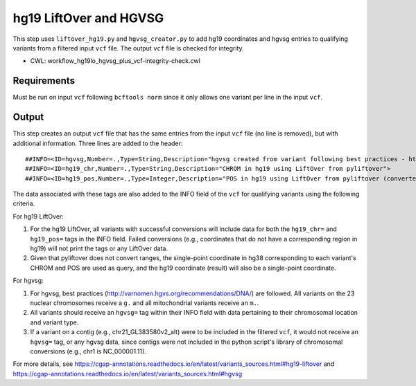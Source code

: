 =======================
hg19 LiftOver and HGVSG
=======================

This step uses ``liftover_hg19.py`` and ``hgvsg_creator.py`` to add hg19 coordinates and hgvsg entries to qualifying variants from a filtered input ``vcf`` file. The output ``vcf`` file is checked for integrity.

* CWL: workflow_hg19lo_hgvsg_plus_vcf-integrity-check.cwl


Requirements
++++++++++++

Must be run on input ``vcf`` following ``bcftools norm`` since it only allows one variant per line in the input ``vcf``.


Output
++++++

This step creates an output ``vcf`` file that has the same entries from the input ``vcf`` file (no line is removed), but with additional information. Three lines are added to the header:

::

  ##INFO=<ID=hgvsg,Number=.,Type=String,Description="hgvsg created from variant following best practices - http://varnomen.hgvs.org/recommendations/DNA/">
  ##INFO=<ID=hg19_chr,Number=.,Type=String,Description="CHROM in hg19 using LiftOver from pyliftover">
  ##INFO=<ID=hg19_pos,Number=.,Type=Integer,Description="POS in hg19 using LiftOver from pyliftover (converted back to 1-based)">

The data associated with these tags are also added to the INFO field of the ``vcf`` for qualifying variants using the following criteria.

For hg19 LiftOver:

1. For the hg19 LiftOver, all variants with successful conversions will include data for both the ``hg19_chr=`` and ``hg19_pos=`` tags in the INFO field. Failed conversions (e.g., coordinates that do not have a corresponding region in hg19) will not print the tags or any LiftOver data.
2. Given that pyliftover does not convert ranges, the single-point coordinate in hg38 corresponding to each variant's CHROM and POS are used as query, and the hg19 coordinate (result) will also be a single-point coordinate.

For hgvsg:

1. For hgvsg, best practices (http://varnomen.hgvs.org/recommendations/DNA/) are followed. All variants on the 23 nuclear chromosomes receive a ``g.`` and all mitochondrial variants receive an ``m.``.
2. All variants should receive an ``hgvsg=`` tag within their INFO field with data pertaining to their chromosomal location and variant type.
3. If a variant on a contig (e.g., chr21_GL383580v2_alt) were to be included in the filtered ``vcf``, it would not receive an ``hgvsg=`` tag, or any hgvsg data, since contigs were not included in the python script's library of chromosomal conversions (e.g., chr1 is NC_000001.11).

For more details, see https://cgap-annotations.readthedocs.io/en/latest/variants_sources.html#hg19-liftover and https://cgap-annotations.readthedocs.io/en/latest/variants_sources.html#hgvsg
